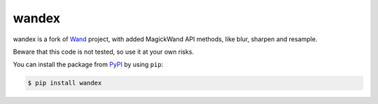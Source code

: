 wandex
======

wandex is a fork of Wand_ project, with added MagickWand API
methods, like blur, sharpen and resample.

Beware that this code is not tested, so use it at your own risks.

You can install the package from PyPI_ by using ``pip``:

.. code-block:: console

   $ pip install wandex

.. _Wand: http://wand-py.org/
.. _PyPI: https://pypi.python.org/pypi/Wand

